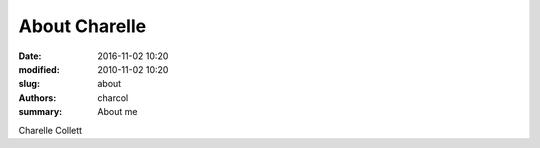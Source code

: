 About Charelle
##############

:date: 2016-11-02 10:20
:modified: 2010-11-02 10:20
:slug: about
:authors: charcol
:summary: About me

Charelle Collett
